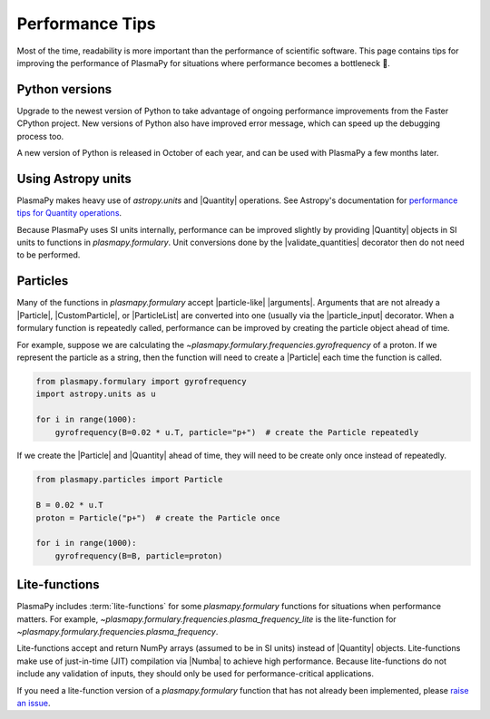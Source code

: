 .. _performance-tips:

****************
Performance Tips
****************

Most of the time, readability is more important than the performance of
scientific software. This page contains tips for improving the
performance of PlasmaPy for situations where performance becomes a
bottleneck 🐢.

Python versions
===============

Upgrade to the newest version of Python to take advantage of ongoing
performance improvements from the Faster CPython project. New versions
of Python also have improved error message, which can speed up the
debugging process too.

A new version of Python is released in October of each year, and can be
used with PlasmaPy a few months later.

Using Astropy units
===================

PlasmaPy makes heavy use of `astropy.units` and |Quantity| operations.
See Astropy's documentation for `performance tips for Quantity
operations`_.

Because PlasmaPy uses SI units internally, performance can be improved
slightly by providing |Quantity| objects in SI units to functions in
`plasmapy.formulary`. Unit conversions done by the |validate_quantities|
decorator then do not need to be performed.

Particles
=========

Many of the functions in `plasmapy.formulary` accept |particle-like|
|arguments|. Arguments that are not already a |Particle|,
|CustomParticle|, or |ParticleList| are converted into one (usually via
the |particle_input| decorator. When a formulary function is repeatedly
called, performance can be improved by creating the particle object
ahead of time.

For example, suppose we are calculating the
`~plasmapy.formulary.frequencies.gyrofrequency` of a proton. If we
represent the particle as a string, then the function will need to
create a |Particle| each time the function is called.

.. code-block:: python

   from plasmapy.formulary import gyrofrequency
   import astropy.units as u

   for i in range(1000):
       gyrofrequency(B=0.02 * u.T, particle="p+")  # create the Particle repeatedly

If we create the |Particle| and |Quantity| ahead of time, they will need
to be create only once instead of repeatedly.

.. code-block:: python

   from plasmapy.particles import Particle

   B = 0.02 * u.T
   proton = Particle("p+")  # create the Particle once

   for i in range(1000):
       gyrofrequency(B=B, particle=proton)

Lite-functions
==============

PlasmaPy includes :term:`lite-functions` for some `plasmapy.formulary`
functions for situations when performance matters. For example,
`~plasmapy.formulary.frequencies.plasma_frequency_lite` is the
lite-function for `~plasmapy.formulary.frequencies.plasma_frequency`.

Lite-functions accept and return NumPy arrays (assumed to be in SI
units) instead of |Quantity| objects. Lite-functions make use of
just-in-time (JIT) compilation via |Numba| to achieve high performance.
Because lite-functions do not include any validation of inputs, they
should only be used for performance-critical applications.

If you need a lite-function version of a `plasmapy.formulary` function
that has not already been implemented, please `raise an issue`_.

.. _performance tips for Quantity operations: https://docs.astropy.org/en/stable/units/index.html#astropy-units-performance
.. _raise an issue: https://github.com/PlasmaPy/PlasmaPy/issues/new
